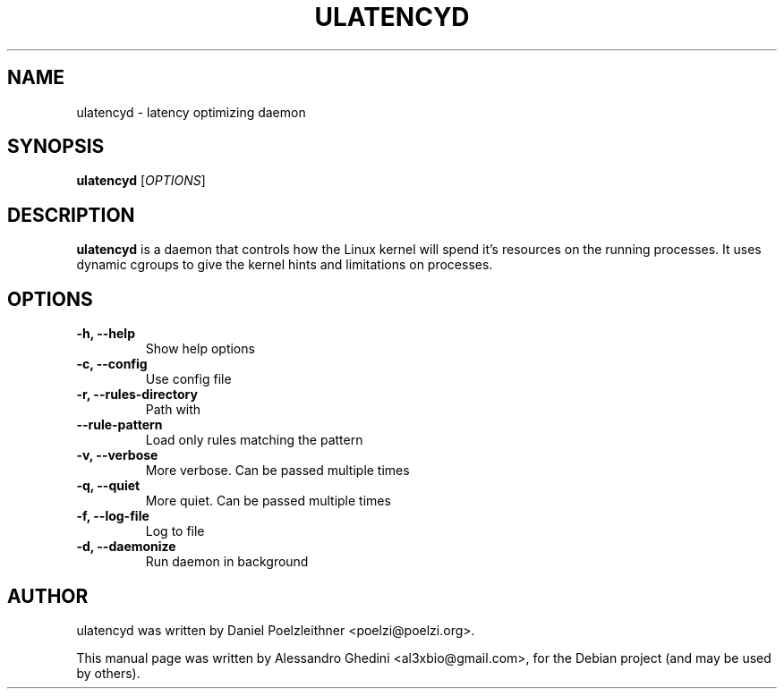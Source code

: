 .\"                                      Hey, EMACS: -*- nroff -*-
.TH ULATENCYD 8 "January 28, 2011"
.SH NAME
ulatencyd \- latency optimizing daemon
.SH SYNOPSIS
.B ulatencyd
.RI [ OPTIONS ]
.SH DESCRIPTION
\fBulatencyd\fP is a daemon that controls how the Linux kernel will spend
it's resources on the running processes. It uses dynamic cgroups to give
the kernel hints and limitations on processes.
.SH OPTIONS
.TP
.B \-h, \-\-help
Show help options
.TP
.B \-c, \-\-config
Use config file
.TP
.B \-r, \-\-rules\-directory
Path with
.TP
.B \-\-rule\-pattern
Load only rules matching the pattern
.TP
.B \-v, \-\-verbose
More verbose. Can be passed multiple times
.TP
.B \-q, \-\-quiet
More quiet. Can be passed multiple times
.TP
.B \-f, \-\-log\-file
Log to file
.TP
.B \-d, \-\-daemonize
Run daemon in background
.SH AUTHOR
ulatencyd was written by Daniel Poelzleithner <poelzi@poelzi.org>.
.PP
This manual page was written by Alessandro Ghedini <al3xbio@gmail.com>,
for the Debian project (and may be used by others).
